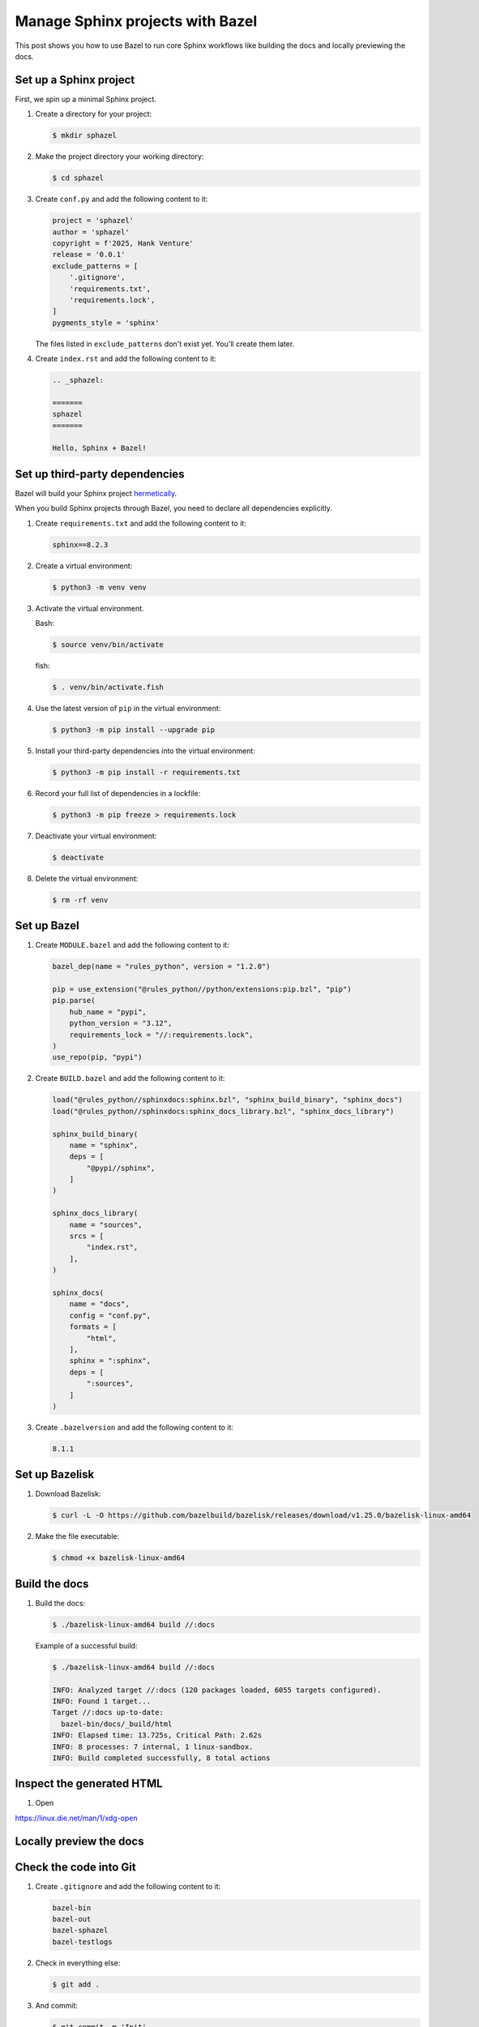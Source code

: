 .. _sphazel-tutorial:

=================================
Manage Sphinx projects with Bazel
=================================

This post shows you how to use Bazel to run core Sphinx workflows like
building the docs and locally previewing the docs.

.. _sphazel-tutorial-sphinx:

-----------------------
Set up a Sphinx project
-----------------------

First, we spin up a minimal Sphinx project.

#. Create a directory for your project:

   .. code-block:: console

      $ mkdir sphazel

#. Make the project directory your working directory:

   .. code-block:: console

      $ cd sphazel

#. Create ``conf.py`` and add the following content to it:

   .. code-block:: py

      project = 'sphazel'
      author = 'sphazel'
      copyright = f'2025, Hank Venture'
      release = '0.0.1'
      exclude_patterns = [
          '.gitignore',
          'requirements.txt',
          'requirements.lock',
      ]
      pygments_style = 'sphinx'

   The files listed in ``exclude_patterns`` don't exist yet. You'll create them later.

#. Create ``index.rst`` and add the following content to it:

   .. code-block:: rst

      .. _sphazel:

      =======
      sphazel
      =======

      Hello, Sphinx + Bazel!

.. _sphazel-tutorial-deps:

-------------------------------
Set up third-party dependencies
-------------------------------

.. _hermetically: https://bazel.build/basics/hermeticity

Bazel will build your Sphinx project `hermetically`_.

When you build Sphinx projects through Bazel, you need to declare all dependencies
explicitly.

#. Create ``requirements.txt`` and add the following content to it:

   .. code-block:: text

      sphinx==8.2.3

#. Create a virtual environment:

   .. code-block:: console

      $ python3 -m venv venv

#. Activate the virtual environment.

   Bash:

   .. code-block:: console

      $ source venv/bin/activate

   fish:

   .. code-block:: console

      $ . venv/bin/activate.fish

#. Use the latest version of ``pip`` in the virtual environment:

   .. code-block:: console

      $ python3 -m pip install --upgrade pip

#. Install your third-party dependencies into the virtual environment:

   .. code-block:: console

      $ python3 -m pip install -r requirements.txt

#. Record your full list of dependencies in a lockfile:

   .. code-block:: console

      $ python3 -m pip freeze > requirements.lock

#. Deactivate your virtual environment:

   .. code-block:: console

      $ deactivate

#. Delete the virtual environment:

   .. code-block:: console

      $ rm -rf venv

.. _sphazel-tutorial-bazel:

------------
Set up Bazel
------------

#. Create ``MODULE.bazel`` and add the following content to it:

   .. code-block:: py

      bazel_dep(name = "rules_python", version = "1.2.0")

      pip = use_extension("@rules_python//python/extensions:pip.bzl", "pip")
      pip.parse(
          hub_name = "pypi",
          python_version = "3.12",
          requirements_lock = "//:requirements.lock",
      )
      use_repo(pip, "pypi")

#. Create ``BUILD.bazel`` and add the following content to it:

   .. code-block:: py

      load("@rules_python//sphinxdocs:sphinx.bzl", "sphinx_build_binary", "sphinx_docs")
      load("@rules_python//sphinxdocs:sphinx_docs_library.bzl", "sphinx_docs_library")

      sphinx_build_binary(
          name = "sphinx",
          deps = [
              "@pypi//sphinx",
          ]
      )

      sphinx_docs_library(
          name = "sources",
          srcs = [
              "index.rst",
          ],
      )

      sphinx_docs(
          name = "docs",
          config = "conf.py",
          formats = [
              "html",
          ],
          sphinx = ":sphinx",
          deps = [
              ":sources",
          ]
      )

#. Create ``.bazelversion`` and add the following content to it:

   .. code-block:: text

      8.1.1

.. _sphazel-tutorial-bazelisk:

---------------
Set up Bazelisk
---------------

#. Download Bazelisk:

   .. code-block:: console

      $ curl -L -O https://github.com/bazelbuild/bazelisk/releases/download/v1.25.0/bazelisk-linux-amd64

#. Make the file executable:

   .. code-block:: console

      $ chmod +x bazelisk-linux-amd64

.. _sphazel-tutorial-build:

--------------
Build the docs
--------------

#. Build the docs:

   .. code-block:: console

      $ ./bazelisk-linux-amd64 build //:docs

   Example of a successful build:

   .. code-block:: console

      $ ./bazelisk-linux-amd64 build //:docs

      INFO: Analyzed target //:docs (120 packages loaded, 6055 targets configured).
      INFO: Found 1 target...
      Target //:docs up-to-date:
        bazel-bin/docs/_build/html
      INFO: Elapsed time: 13.725s, Critical Path: 2.62s
      INFO: 8 processes: 7 internal, 1 linux-sandbox.
      INFO: Build completed successfully, 8 total actions

.. _sphazel-tutorial-inspect:

--------------------------
Inspect the generated HTML
--------------------------

#. Open

https://linux.die.net/man/1/xdg-open

.. _sphazel-tutorial-preview:

------------------------
Locally preview the docs
------------------------

.. _sphazel-tutorial-git:

-----------------------
Check the code into Git
-----------------------

#. Create ``.gitignore`` and add the following content to it:

   .. code-block:: text

	    bazel-bin
	    bazel-out
	    bazel-sphazel
	    bazel-testlogs

#. Check in everything else:

   .. code-block:: console

      $ git add .

#. And commit:

   .. code-block:: console

      $ git commit -m 'Init'


